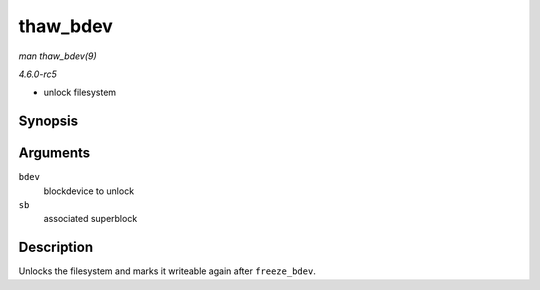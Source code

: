 .. -*- coding: utf-8; mode: rst -*-

.. _API-thaw-bdev:

=========
thaw_bdev
=========

*man thaw_bdev(9)*

*4.6.0-rc5*

- unlock filesystem


Synopsis
========

.. c:function:: int thaw_bdev( struct block_device * bdev, struct super_block * sb )

Arguments
=========

``bdev``
    blockdevice to unlock

``sb``
    associated superblock


Description
===========

Unlocks the filesystem and marks it writeable again after
``freeze_bdev``.


.. ------------------------------------------------------------------------------
.. This file was automatically converted from DocBook-XML with the dbxml
.. library (https://github.com/return42/sphkerneldoc). The origin XML comes
.. from the linux kernel, refer to:
..
.. * https://github.com/torvalds/linux/tree/master/Documentation/DocBook
.. ------------------------------------------------------------------------------

